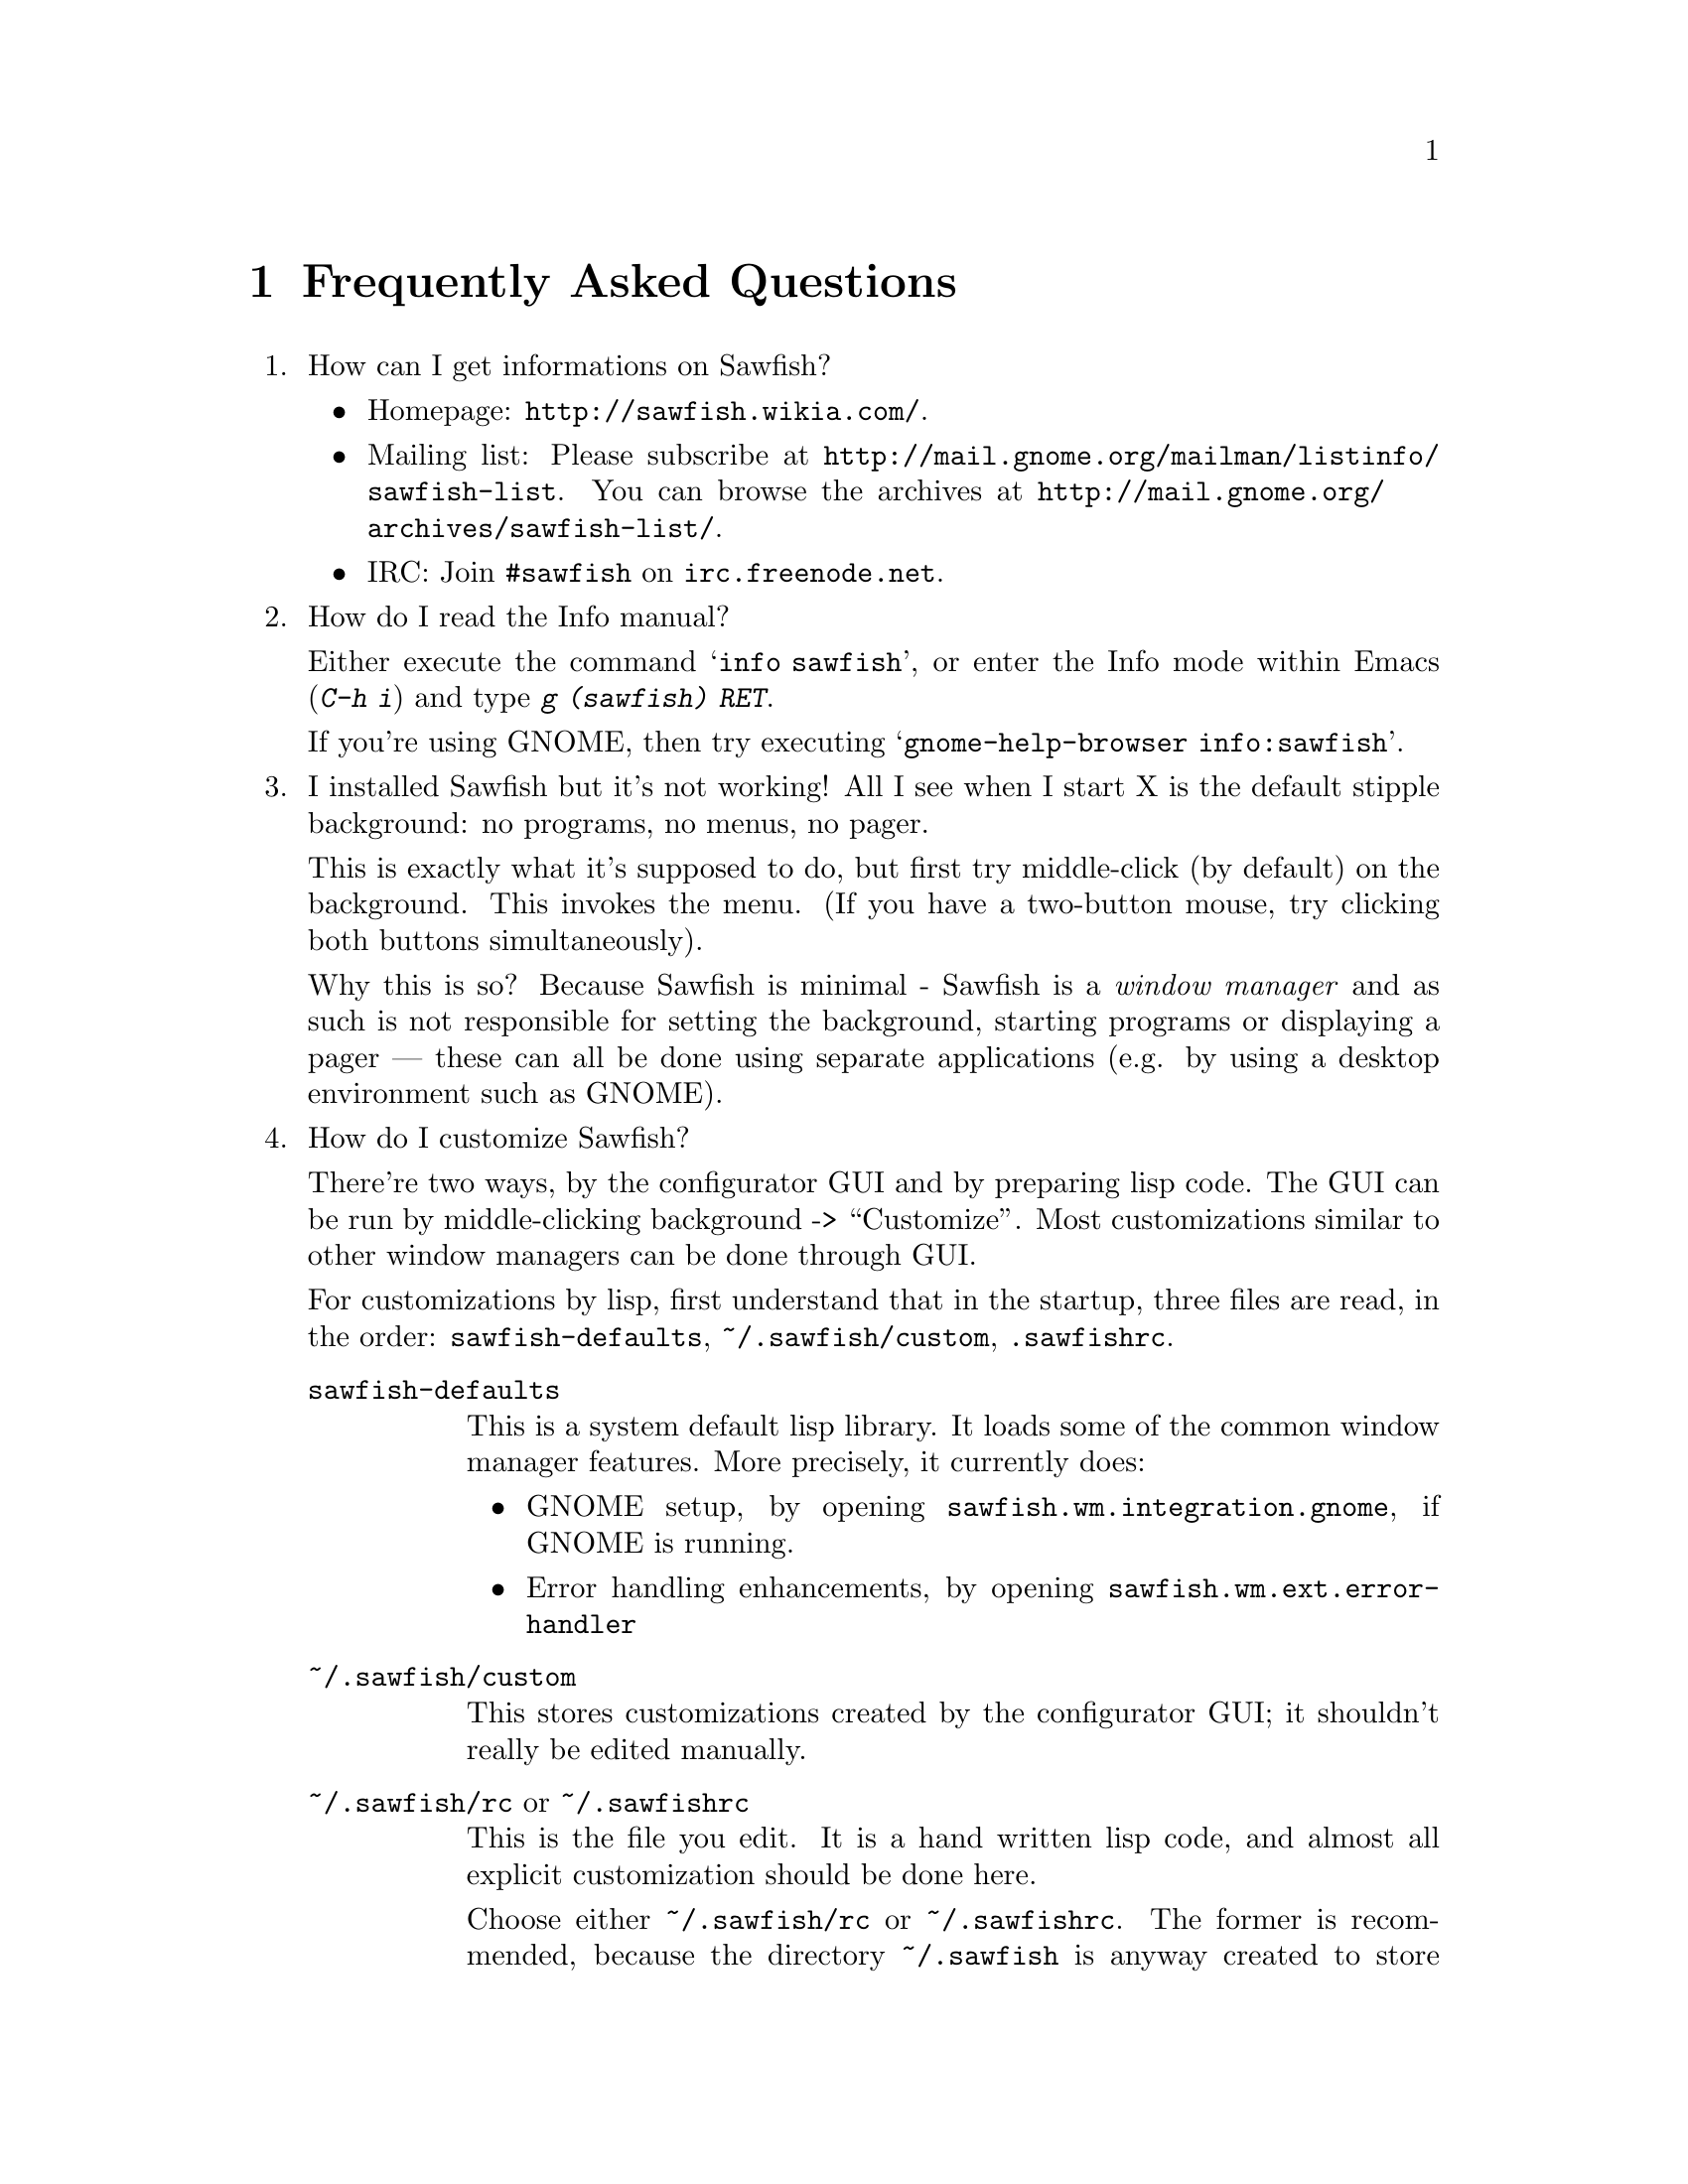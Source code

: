 @c -*- texinfo -*-

@chapter Frequently Asked Questions

@enumerate

@item How can I get informations on Sawfish?

@itemize
@item Homepage: @url{http://sawfish.wikia.com/}.
@item Mailing list: Please subscribe at @url{http://mail.gnome.org/mailman/listinfo/sawfish-list}. You can browse the archives at @url{http://mail.gnome.org/archives/sawfish-list/}.
@item IRC: Join @code{#sawfish} on @code{irc.freenode.net}.
@end itemize

@item How do I read the Info manual?

Either execute the command @samp{info sawfish}, or enter the Info mode
within Emacs (@kbd{C-h i}) and type @kbd{g (sawfish) RET}.

If you're using GNOME, then try executing @samp{gnome-help-browser
info:sawfish}.

@item I installed Sawfish but it's not working!  All I see when I
start X is the default stipple background: no programs, no menus, no
pager.

This is exactly what it's supposed to do, but first try middle-click
(by default) on the background. This invokes the menu. (If you have a
two-button mouse, try clicking both buttons simultaneously).

Why this is so? Because Sawfish is minimal - Sawfish is a @emph{window
manager} and as such is not responsible for setting the background,
starting programs or displaying a pager --- these can all be done
using separate applications (e.g. by using a desktop environment such
as GNOME).

@item How do I customize Sawfish?

There're two ways, by the configurator GUI and by preparing lisp
code. The GUI can be run by middle-clicking background ->
``Customize''. Most customizations similar to other window managers
can be done through GUI.

For customizations by lisp, first understand that in the startup, three
files are read, in the order: @file{sawfish-defaults},
@file{~/.sawfish/custom}, @file{.sawfishrc}.

@table @asis
@item @file{sawfish-defaults}
This is a system default lisp library. It loads some of the common
window manager features. More precisely, it currently does:

@itemize
@item GNOME setup, by opening @code{sawfish.wm.integration.gnome},
if GNOME is running.
@item Error handling enhancements, by opening 
@code{sawfish.wm.ext.error-handler} 
@end itemize
@item @file{~/.sawfish/custom}
This stores customizations created by the configurator GUI; it
shouldn't really be edited manually.

@item @file{~/.sawfish/rc}  or @file{~/.sawfishrc}
This is the file you edit. It is a hand written lisp code, and almost
all explicit customization should be done here.

Choose either @file{~/.sawfish/rc} or @file{~/.sawfishrc}. The
former is recommended, because the directory @file{~/.sawfish} is
anyway created to store @file{custom}, and you can also put other lisp
scripts, like user-contributed codes there.

If this file is present, then @file{sawfish-defaults} isn't read by
default. But it loads standard features, so if you want it, add the
following line to your @file{~/.sawfishrc} (or @file{~/.sawfish/rc})
file:

@lisp
(require 'sawfish-defaults)
@end lisp

In fact, @file{sawfish-defaults} is an alias of @file{sawfish.wm.defaults}.
@end table

@item How do I bind a key to execute a shell command?

Bind a key to the @samp{run-shell-command} command; remember to enter
the shell command you want to execute in the string entry in the
@samp{Edit binding} dialog window.


@item How do I make clicking on a window raise the window?

Bind the event @kbd{Button1-Click1} in the @code{window-keymap} to the
@code{raise-window-and-pass-through-click} command


@item How do I redefine the @samp{Applications} menu?

See the @samp{Popup Menus} node in the Info manual (@pxref{Popup
Menus})

@item How do I compile Lisp files?

Use the shell command:

@example
sawfish --batch -l compiler -f compile-batch @var{files@dots{}}
@end example

@noindent where @var{files@dots{}} are the names of the files you want
to compile. They will normally have @file{.jl} suffixes, the compiler
will create associated files with @file{.jlc} suffixes containing the
compiled Lisp code.

Remember that always the latest code is read, i.e., if the source is
newer than the byte compiled file, the source is used, unlike emacs.

@item How do I create a new theme?

See the @samp{Window Frames} node of the Info manual (@pxref{Window
Frames})

Basically though, create a directory @file{~/.sawfish/themes/@var{foo}}
where @var{foo} is the name of your theme. Then copy any images into
this directory and create a file @file{theme.jl} that will be loaded to
initialize the theme


@item How do I port an Enlightenment theme to Sawfish?

There's no automatic translation available. Get the images used in the
window border, then write a @file{theme.jl} file telling the window
manager how they are used to form a window frame

See the @file{themes/brushed-metal} directory for an example, and the
Info manual for the documentation


@item Are there any other themes available?

Yes, there are plenty actually. Most of them reside over at freshmeat: @url{http://themes.freshmeat.net/browse/926/}.
You can also take a look at the Themes section on the Sawfish website: @url{http://sawfish.wikia.com/wiki/Themes}.


@item Why don't GTK themes work with Sawfish?

There was a problem with older versions of the @code{gtk-engines}
package preventing engine based themes working with several interpreted
languages. Get the latest @code{gtk-engines} from
@url{ftp://ftp.gnome.org/}

@item What's this @code{sawfish-client} program?

This allows you to connect to a window manager process and evaluate
arbitrary Lisp forms. Do @samp{sawfish-client -?} for more details
(@samp{sawfish-client -} for a read-eval-print loop)

By default you can only connect from the host running the wm (through a
unix-domain socket). To enable the network based server, evaluate the
lisp form @code{(server-net-init)}.

Note however that this connects through the X server, meaning that
anyone who can open windows on your display can also execute any Lisp
code on the host running the window manager (and by extension,
@emph{execute any program}).

So @emph{don't} run the net server with X access control disabled
(unless you're not connected to a network).

@item How do I restart Sawfish?

From a shell lauch the following command: @code{sawfish-client -q -f restart}

@item Why don't you use GUILE?

Mainly because I'm lazy; I had already written rep, and therefore
understood it completely, whereas I have never used GUILE. Also, rep
has some features not available in GUILE (byte-code compilation,
autoloading, built-in event-loop, @dots{})

But before you flame me: yes I do think scheme is a more elegant
language.


@item Will you add feature @var{x}?

Possibly. But only if it can be written in Lisp, or doesn't conflict
with the overall design aims.

These aims are to build a lightweight, generally applicable, set of
core window management functions, then write @emph{all} high-level
functionality as Lisp extensions


@item Will you add background setting?

No. This can easily be done by a separate application (e.g. with the
GNOME hints, simply monitor property @code{_WIN_WORKSPACE} on the root
window).

@item Why does Sawfish look weird/crash on Solaris?

Sawfish works stably on Solaris, but you may need to do two things:

@enumerate
@item
Disable use of MIT-SHM by Imlib (run the program @code{imlib_config},
the MIT-SHM option is on the @samp{Rendering} page)

@item
Recompile GTK+ using the @samp{--disable-xim} option to configure
@end enumerate

@item Why don't some windows ever get focused?

If you don't have the option ``give focus to windows even when they
haven't asked for it'' set to nil (define-special-variable
ignore-window-input-hint nil), then windows that don't ask for focus
don't get it.

Windows ask to receive focus by setting their WM_HINTS property
appropriately; for example if I xprop a gnome-terminal:

@example
WM_HINTS(WM_HINTS):
                Client accepts input or input focus: True
                Initial state is Normal State.
                window id # of group leader: 0x5c00001
@end example


@item Why doesn't the GNOME desk-guide / tasklist show the true state
of my desktop?

It seems that there is a problem with these applets that only occurs
after restarting Sawfish - they seem to lose track of the current window
states.

The simplest way to correct this is to execute the following shell
commands:

@example
$ save-session
$ killall panel
@end example

@noindent
(assuming you have a session manager to restart the panel afterwards!)


@item What do these @samp{bytecode-error} messages mean?

It means that you're trying to execute Lisp code that was compiled for
an outdated version of the Lisp virtual machine. Recompile any Lisp
files that you have installed locally.


@item Historical question: Why is it now called @emph{Sawfish}?

Because the old name (@samp{Sawmill}) was already being used by another
company, who were in the process of registering it as a trademark.

The rename should be mostly painless, all old binaries still work for
the time being, but will be phased out over time (final phasing out
started around 1.5.0). Where before you would execute a program called
@file{sawmill*}, replace it by @file{sawfish*}. E.g. @file{sawmill}
becomes @file{sawfish}, and @file{sawmill-client} becomes
@file{sawfish-client}.

Your @file{~/.sawmill} directory will automatically be renamed
@file{~/.sawfish} unless it would overwrite an existing file. Only
user configuration @file{~/.sawfish[/]rc} will be checked currently,
@file{~/.sawmillrc} is not used anymore (it was also read up to
version 1.3.5).

My apologies for any inconvenience caused.

@item Historical question: But why @emph{Sawfish}, and not <insert your favourite
alternative>?

Well I had to choose something! And hopefully it satisfies the main
requirements:

@itemize @bullet
@item There are no other computer-related users of the name (as checked
in April 2000,)

@item It's similar enough to the old name to hopefully carry some
recognition across,

@item It has no tenuous relationship to window-managing.
@end itemize

Incidentally, there was no meaning to the name ``Sawmill'', the author
grepped @file{/usr/dict/words} for something containing ``wm''.

@end enumerate
